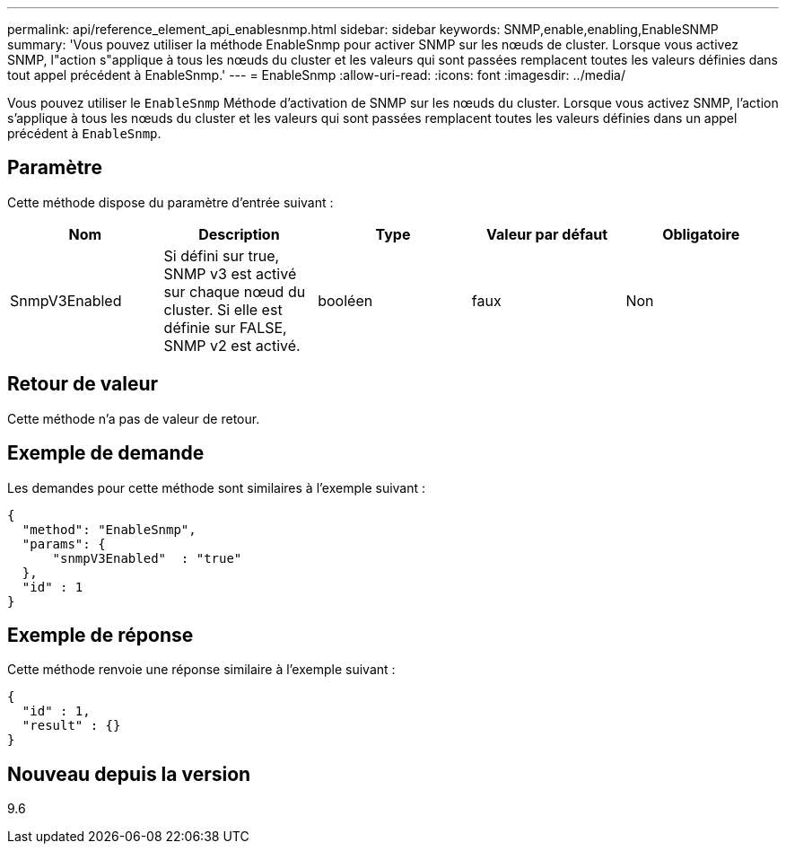 ---
permalink: api/reference_element_api_enablesnmp.html 
sidebar: sidebar 
keywords: SNMP,enable,enabling,EnableSNMP 
summary: 'Vous pouvez utiliser la méthode EnableSnmp pour activer SNMP sur les nœuds de cluster. Lorsque vous activez SNMP, l"action s"applique à tous les nœuds du cluster et les valeurs qui sont passées remplacent toutes les valeurs définies dans tout appel précédent à EnableSnmp.' 
---
= EnableSnmp
:allow-uri-read: 
:icons: font
:imagesdir: ../media/


[role="lead"]
Vous pouvez utiliser le `EnableSnmp` Méthode d'activation de SNMP sur les nœuds du cluster. Lorsque vous activez SNMP, l'action s'applique à tous les nœuds du cluster et les valeurs qui sont passées remplacent toutes les valeurs définies dans un appel précédent à `EnableSnmp`.



== Paramètre

Cette méthode dispose du paramètre d'entrée suivant :

|===
| Nom | Description | Type | Valeur par défaut | Obligatoire 


 a| 
SnmpV3Enabled
 a| 
Si défini sur true, SNMP v3 est activé sur chaque nœud du cluster. Si elle est définie sur FALSE, SNMP v2 est activé.
 a| 
booléen
 a| 
faux
 a| 
Non

|===


== Retour de valeur

Cette méthode n'a pas de valeur de retour.



== Exemple de demande

Les demandes pour cette méthode sont similaires à l'exemple suivant :

[listing]
----
{
  "method": "EnableSnmp",
  "params": {
      "snmpV3Enabled"  : "true"
  },
  "id" : 1
}
----


== Exemple de réponse

Cette méthode renvoie une réponse similaire à l'exemple suivant :

[listing]
----
{
  "id" : 1,
  "result" : {}
}
----


== Nouveau depuis la version

9.6
